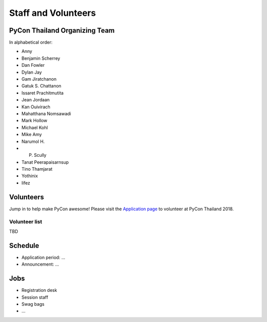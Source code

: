 .. title: Staff and Volunteers
.. slug: staff
.. date: 2017-12-23 19:36:48 UTC+07:00
.. tags: draft
.. category: 
.. link: 
.. description: Staff and Volunteers
.. type: text

Staff and Volunteers
====================

PyCon Thailand Organizing Team
------------------------------

In alphabetical order:

- Anny
- Benjamin Scherrey
- Dan Fowler
- Dylan Jay
- Gam Jiratchanon
- Gatuk S. Chattanon
- Issaret Prachitmutita
- Jean Jordaan
- Kan Ouivirach
- Mahatthana Nomsawadi
- Mark Hollow
- Michael Kohl
- Mike Amy
- Narumol H.
- P. Scully
- Tanat Peerapaisarnsup
- Tino Thamjarat
- Yothinix
- lifez

Volunteers
----------

Jump in to help make PyCon awesome!
Please visit the `Application page <application>`_ to volunteer at 
PyCon Thailand 2018.

.. TODO: application form

Volunteer list
``````````````

TBD

Schedule
--------

- Application period: ...
- Announcement: ...

Jobs
----

- Registration desk
- Session staff
- Swag bags
- ...
